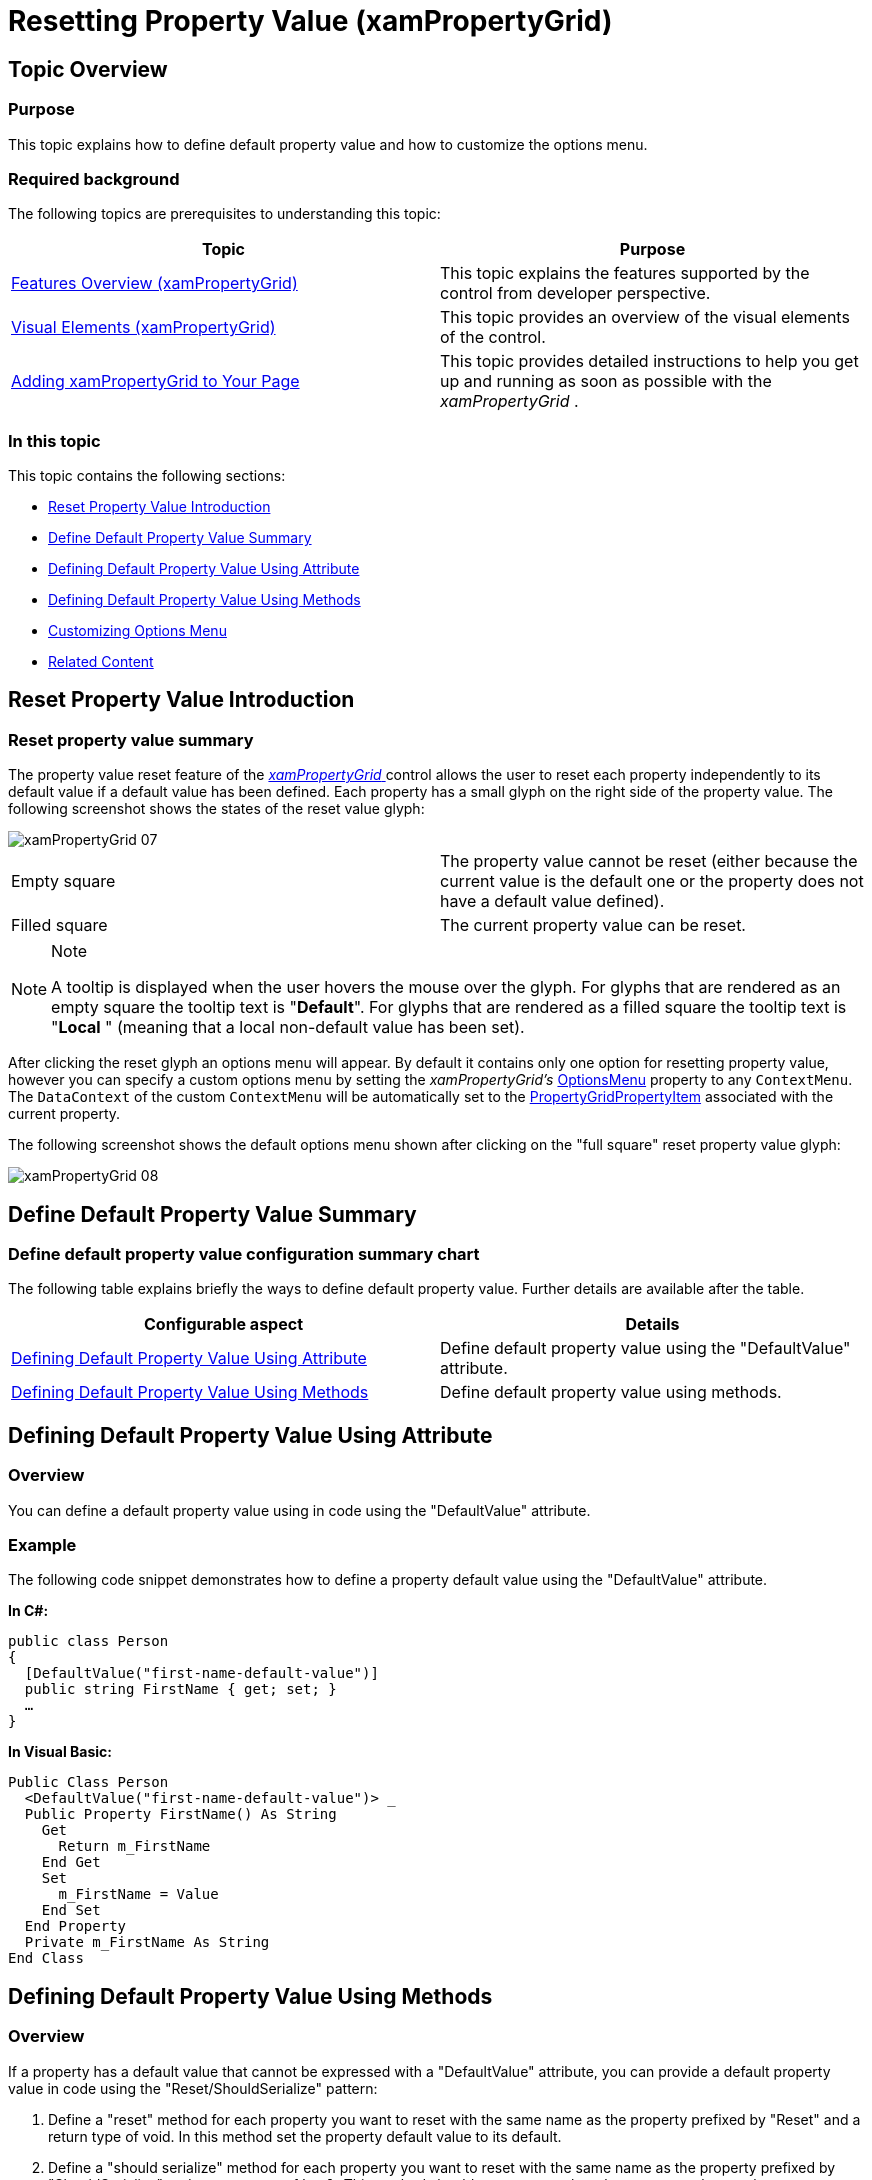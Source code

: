 ﻿////

|metadata|
{
    "name": "xampropertygrid-resetting-property-value",
    "tags": ["How Do I"],
    "controlName": ["xamPropertyGrid"],
    "guid": "5398c4b0-2305-4c4d-8df1-2de13d729d34",  
    "buildFlags": [],
    "createdOn": "2014-08-28T11:05:06.3990392Z"
}
|metadata|
////

= Resetting Property Value (xamPropertyGrid)

== Topic Overview

=== Purpose

This topic explains how to define default property value and how to customize the options menu.

=== Required background

The following topics are prerequisites to understanding this topic:

[options="header", cols="a,a"]
|====
|Topic|Purpose

| link:xampropertygrid-features-overview.html[Features Overview (xamPropertyGrid)]
|This topic explains the features supported by the control from developer perspective.

| link:xampropertygrid-visual-elements.html[Visual Elements (xamPropertyGrid)]
|This topic provides an overview of the visual elements of the control.

| link:xampropertygrid-adding-to-your-page.html[Adding xamPropertyGrid to Your Page]
|This topic provides detailed instructions to help you get up and running as soon as possible with the _xamPropertyGrid_ .

|====

=== In this topic

This topic contains the following sections:

* <<_Ref395170996, Reset Property Value Introduction >>
* <<_Ref395175215, Define Default Property Value Summary >>
* <<_Ref395171726, Defining Default Property Value Using Attribute >>
* <<_Ref395171744, Defining Default Property Value Using Methods >>
* <<_Ref395188115, Customizing Options Menu >>
* <<_Ref395175260, Related Content >>

[[_Ref395170996]]
== Reset Property Value Introduction

=== Reset property value summary

The property value reset feature of the link:{ApiPlatform}controls.editors.xampropertygrid.v{ProductVersion}~infragistics.controls.editors.xampropertygrid_members.html[ _xamPropertyGrid_  ] control allows the user to reset each property independently to its default value if a default value has been defined. Each property has a small glyph on the right side of the property value. The following screenshot shows the states of the reset value glyph:

image::images/xamPropertyGrid_07.png[]

[cols="a,a"]
|====
|Empty square
|The property value cannot be reset (either because the current value is the default one or the property does not have a default value defined).

|Filled square
|The current property value can be reset.

|====

.Note
[NOTE]
====
A tooltip is displayed when the user hovers the mouse over the glyph. For glyphs that are rendered as an empty square the tooltip text is "*Default*". For glyphs that are rendered as a filled square the tooltip text is "*Local* " (meaning that a local non-default value has been set).
====

After clicking the reset glyph an options menu will appear. By default it contains only one option for resetting property value, however you can specify a custom options menu by setting the  _xamPropertyGrid’s_   link:{ApiPlatform}controls.editors.xampropertygrid.v{ProductVersion}~infragistics.controls.editors.xampropertygrid~optionsmenu.html[OptionsMenu] property to any `ContextMenu`. The `DataContext` of the custom `ContextMenu` will be automatically set to the link:{ApiPlatform}controls.editors.xampropertygrid.v{ProductVersion}~infragistics.controls.editors.propertygridpropertyitem_members.html[PropertyGridPropertyItem] associated with the current property.

The following screenshot shows the default options menu shown after clicking on the "full square" reset property value glyph:

image::images/xamPropertyGrid_08.png[]

[[_Ref395175215]]
== Define Default Property Value Summary

=== Define default property value configuration summary chart

The following table explains briefly the ways to define default property value. Further details are available after the table.

[options="header", cols="a,a"]
|====
|Configurable aspect|Details

|<<_Ref395171726,Defining Default Property Value Using Attribute>>
|Define default property value using the "DefaultValue" attribute.

|<<_Ref395171744,Defining Default Property Value Using Methods>>
|Define default property value using methods.

|====

[[_Ref395171726]]
== Defining Default Property Value Using Attribute

[[_Hlk368069110]]

=== Overview

You can define a default property value using in code using the "DefaultValue" attribute.

[[_Hlk337817761]]

=== Example

The following code snippet demonstrates how to define a property default value using the "DefaultValue" attribute.

*In C#:*

[source,csharp]
----
public class Person
{
  [DefaultValue("first-name-default-value")]
  public string FirstName { get; set; }
  …
}
----

*In Visual Basic:*

[source,vb]
----
Public Class Person
  <DefaultValue("first-name-default-value")> _
  Public Property FirstName() As String
    Get
      Return m_FirstName
    End Get
    Set
      m_FirstName = Value
    End Set
  End Property
  Private m_FirstName As String
End Class
----

[[_Ref395171744]]
== Defining Default Property Value Using Methods

=== Overview

If a property has a default value that cannot be expressed with a "DefaultValue" attribute, you can provide a default property value in code using the "Reset/ShouldSerialize" pattern:

[start=1]
. Define a "reset" method for each property you want to reset with the same name as the property prefixed by "Reset" and a return type of void. In this method set the property default value to its default.
[start=2]
. Define a "should serialize" method for each property you want to reset with the same name as the property prefixed by "ShouldSerialize" and a return type of `bool`. This method should return `true` when the property value can be reset.

=== Example

The following code snippet demonstrates how to define a property default value using methods.

*In C#:*

[source,csharp]
----
public class Person : INotifyPropertyChanged
{
  private string firstNameDefault = "first-name-default-value";
  public string FirstName { get; set; }
  public void ResetFirstName()
  {
    this.FirstName = this.firstNameDefault;
    this.PropertyChange("FirstName");
  }
  public bool ShouldSerializeFirstName()
  {
    return !this.firstNameDefault.Equals(this.FirstName);
  }
  …
  public event PropertyChangedEventHandler PropertyChanged;
  private void PropertyChange(string propertyName)
  {
    if (this.PropertyChanged != null)
    {
      this.PropertyChanged(this, new PropertyChangedEventArgs(propertyName));
    }
  }
}
----

*In Visual Basic:*

[source,vb]
----
Public Class Person Implements INotifyPropertyChanged
 Private firstNameDefault As String = "first-name-default-value"
  Public Property FirstName() As String
    Get
      Return m_FirstName
    End Get
    Set
      m_FirstName = Value
    End Set
  End Property
  Private m_FirstName As String
  Public Sub ResetFirstName()
    Me.FirstName = Me.firstNameDefault
    Me.PropertyChange("FirstName")
  End Sub
  Public Function ShouldSerializeFirstName() As Boolean
    Return Not Me.firstNameDefault.Equals(Me.FirstName)
  End Function
  …
  Public Event PropertyChanged As PropertyChangedEventHandler
  Private Sub PropertyChange(propertyName As String)
    RaiseEvent PropertyChanged(Me, New PropertyChangedEventArgs(propertyName))
  End Sub
End Class
----

[[_Ref395188115]]
== Customizing Options Menu

=== Overview

The default options menu is opened by clicking on the glyph positioned at right of each property value and has only one option – Reset (for resetting the property to a default value). You can customize this menu by modifying the  _xamPropertyGrid’s_   link:{ApiPlatform}controls.editors.xampropertygrid.v{ProductVersion}~infragistics.controls.editors.xampropertygrid~optionsmenu.html[OptionsMenu] property and provide a new instance of type `ContextMenu`. The DataContext of the custom ContextMenu will be automatically set to the PropertyGridPropertyItem associated with the current property.

=== Example

The following code example demonstrates how to define an options menu with the default "Reset" option and also two more options for displaying current property name and current property value.

*In XAML:*

[source,xaml]
----
<ig:XamPropertyGrid x:Name="xamPropertyGrid1">
  <ig:XamPropertyGrid.OptionsMenu>
    <ContextMenu
      ig:Commanding.CommandTarget="{Binding ElementName=xamPropertyGrid1}"
      DataContext="{Binding ElementName=xamPropertyGrid1}">
      <MenuItem Header="Reset Value">
        <ig:Commanding.Command>
          <igPrim:PropertyGridPropertyItemCommandSource
          EventName="Click"
          CommandType="ResetPropertyValue" ParameterBinding="{Binding Path=SelectedItem}" />
        </ig:Commanding.Command>
      </MenuItem>
      <MenuItem Header="Obtain Property Name" Click="MenuItemName_Click" />
      <MenuItem Header="Obtain Property Value" Click="MenuItemValue_Click" />
    </ContextMenu>
  </ig:XamPropertyGrid.OptionsMenu>
</ig:XamPropertyGrid>
----

*In C#:*

[source,csharp]
----
private void MenuItemName_Click(object sender, RoutedEventArgs e)
{
  MenuItem mi = sender as MenuItem;
  PropertyGridPropertyItem pgpi = mi.DataContext as PropertyGridPropertyItem;
  MessageBox.Show(pgpi.PropertyName, "Property Name");
}
private void MenuItemValue_Click(object sender, RoutedEventArgs e)
{
  MenuItem mi = sender as MenuItem;
  PropertyGridPropertyItem pgpi = mi.DataContext as PropertyGridPropertyItem;
  MessageBox.Show(pgpi.Value.ToString(), "Property Value");
}
----

*In Visual Basic:*

[source,vb]
----
Private Sub MenuItemName_Click(sender As Object, e As RoutedEventArgs)
  Dim mi As MenuItem = TryCast(sender, MenuItem)
  Dim pgpi As PropertyGridPropertyItem = TryCast(mi.DataContext, PropertyGridPropertyItem)
  MessageBox.Show(pgpi.PropertyName, "Property Name")
End Sub
Private Sub MenuItemValue_Click(sender As Object, e As RoutedEventArgs)
  Dim mi As MenuItem = TryCast(sender, MenuItem)
  Dim pgpi As PropertyGridPropertyItem = TryCast(mi.DataContext, PropertyGridPropertyItem)
  MessageBox.Show(pgpi.Value.ToString(), "Property Value")
End Sub
----

[[_Ref395175260]]
== Related Content

=== Topics

The following topics provide additional information related to this topic.

[options="header", cols="a,a"]
|====
|Topic|Purpose

| link:xampropertygrid-work-expandable-properties.html[Expandable Properties Support (xamPropertyGrid)]
|This topic explains how the control identifies and displays expandable properties.

| link:xampropertygrid-property-item-generators.html[Property Item Generators (xamPropertyGrid)]
|This topic explains how the control discovers properties on the selected object(s), generates the list of property items and how the process can be configured and customized.

| link:xampropertygrid-commands.html[Working with Commands (xamPropertyGrid)]
|This topic explains how to perform different operations with the control using commands.

|====

=== Samples

The following samples provide additional information related to this topic.

[options="header", cols="a,a"]
|====
|Sample|Purpose

| link:{SamplesURL}/property-grid/reset-property-value[Reset Property Value]
|This sample demonstrates two different ways for resetting property value.

|====